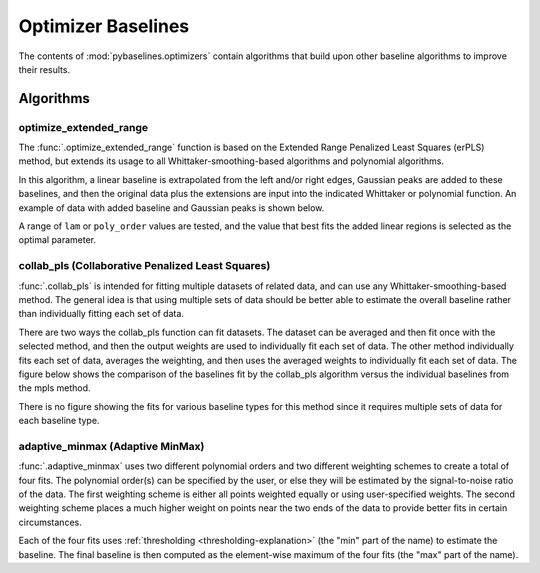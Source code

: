 ===================
Optimizer Baselines
===================

The contents of :mod:`pybaselines.optimizers` contain algorithms that build
upon other baseline algorithms to improve their results.

Algorithms
----------

optimize_extended_range
~~~~~~~~~~~~~~~~~~~~~~~

The :func:`.optimize_extended_range` function is based on the Extended Range
Penalized Least Squares (erPLS) method, but extends its usage to all
Whittaker-smoothing-based algorithms and polynomial algorithms.

In this algorithm, a linear baseline is extrapolated from the left and/or
right edges, Gaussian peaks are added to these baselines, and then the original
data plus the extensions are input into the indicated Whittaker or polynomial function.
An example of data with added baseline and Gaussian peaks is shown below.

.. plot::
   :align: center

    import numpy as np
    import matplotlib.pyplot as plt
    from pybaselines.utils import gaussian, _get_edges

    x = np.linspace(1, 1000, 500)
    signal = (
        gaussian(x, 6, 180, 5)
        + gaussian(x, 8, 350, 10)
        + gaussian(x, 6, 550, 5)
        + gaussian(x, 9, 800, 10)
        + gaussian(x, 9, 100, 12)
        + gaussian(x, 15, 400, 8)
        + gaussian(x, 13, 700, 12)
        + gaussian(x, 9, 880, 8)
    )
    baseline = 5 + 10 * np.exp(-x / 800)
    noise = np.random.default_rng(0).normal(0, 0.2, x.size)
    y = signal * 0.5 + baseline + noise

    # parameters that define the added baseline and gaussian peaks
    width_scale = 0.2
    height_scale = 0.5
    sigma_scale = 1 / 15
    added_window = int(x.shape[0] * width_scale)

    # the added baseline and guassian peaks
    added_left, added_right = _get_edges(y, added_window, extrapolate_window=30)
    added_gaussian = gaussian(
        np.linspace(-added_window / 2, added_window / 2, added_window),
        height_scale * y.max(), 0, added_window * sigma_scale
    )
    added_data = np.hstack(
        (added_gaussian + added_left, y, added_gaussian + added_right)
    )

    fig, ax = plt.subplots(tight_layout={'pad': 0.2})
    added_data_handle = ax.plot(added_data, 'g--')
    # add nan values to match the shape of added_data
    data_handle = ax.plot(
        np.hstack((np.full(added_window, np.nan), y, np.full(added_window, np.nan)))
    )
    added_baseline_handle = ax.plot(
        np.hstack((added_left, np.full(y.shape[0], np.nan), added_right)), ':'
    )

    ax.legend(
        (data_handle[0], added_baseline_handle[0], added_data_handle[0]),
        ('data', 'added baseline', 'added data'), frameon=False
    )
    ax.set_xticks([])
    ax.set_yticks([])

    plt.show()


A range of ``lam`` or ``poly_order`` values are tested, and the value that best fits the
added linear regions is selected as the optimal parameter.

.. plot::
   :align: center
   :context: reset

    import numpy as np
    import matplotlib.pyplot as plt
    from pybaselines.utils import gaussian
    from pybaselines import optimizers

    def create_plots():
        fig, axes = plt.subplots(
            3, 2, tight_layout={'pad': 0.1, 'w_pad': 0, 'h_pad': 0},
            gridspec_kw={'wspace': 0, 'hspace': 0}
        )
        axes = axes.ravel()
        for ax in axes:
            ax.set_xticks([])
            ax.set_yticks([])
            ax.tick_params(
                which='both', labelbottom=False, labelleft=False,
                labeltop=False, labelright=False
            )
        return fig, axes


    def create_data():
        x = np.linspace(1, 1000, 500)
        signal = (
            gaussian(x, 6, 180, 5)
            + gaussian(x, 8, 350, 10)
            + gaussian(x, 6, 550, 5)
            + gaussian(x, 9, 800, 10)
        )
        signal_2 = (
            gaussian(x, 9, 100, 12)
            + gaussian(x, 15, 400, 8)
            + gaussian(x, 13, 700, 12)
            + gaussian(x, 9, 880, 8)
        )
        signal_3 = (
            gaussian(x, 8, 150, 10)
            + gaussian(x, 20, 120, 12)
            + gaussian(x, 16, 300, 20)
            + gaussian(x, 12, 550, 5)
            + gaussian(x, 20, 750, 12)
            + gaussian(x, 18, 800, 18)
            + gaussian(x, 15, 830, 12)
        )
        noise = np.random.default_rng(0).normal(0, 0.2, x.size)
        linear_baseline = 3 + 0.01 * x
        exponential_baseline = 5 + 15 * np.exp(-x / 400)
        gaussian_baseline = 5 + gaussian(x, 20, 500, 500)

        baseline_1 = linear_baseline
        baseline_2 = gaussian_baseline
        baseline_3 = exponential_baseline
        baseline_4 = 10 - 0.005 * x + gaussian(x, 5, 850, 200)
        baseline_5 = linear_baseline + 20

        y1 = signal * 2 + baseline_1 + 5 * noise
        y2 = signal + signal_2 + signal_3 + baseline_2 + noise
        y3 = signal + signal_2 + baseline_3 + noise
        y4 = signal + + signal_2 + baseline_4 + noise * 0.5
        y5 = signal * 2 - signal_2 + baseline_5 + noise

        baselines = baseline_1, baseline_2, baseline_3, baseline_4, baseline_5
        data = (y1, y2, y3, y4, y5)

        fig, axes = create_plots()
        for ax, y, baseline in zip(axes, data, baselines):
            data_handle = ax.plot(y)
            baseline_handle = ax.plot(baseline, lw=2.5)
        fit_handle = axes[-1].plot((), (), 'g--')
        axes[-1].legend(
            (data_handle[0], baseline_handle[0], fit_handle[0]),
            ('data', 'real baseline', 'estimated baseline'),
            loc='center', frameon=False
        )

        return axes, data


    for ax, y in zip(*create_data()):
        baseline = optimizers.optimize_extended_range(
            y, method='aspls', height_scale=0.1, pad_kwargs={'extrapolate_window': 30}
        )
        ax.plot(baseline[0], 'g--')


collab_pls (Collaborative Penalized Least Squares)
~~~~~~~~~~~~~~~~~~~~~~~~~~~~~~~~~~~~~~~~~~~~~~~~~~

:func:`.collab_pls` is intended for fitting multiple datasets of related data,
and can use any Whittaker-smoothing-based method. The general idea is that using
multiple sets of data should be better able to estimate the overall baseline rather
than individually fitting each set of data.

There are two ways the collab_pls function can fit datasets. The dataset can be averaged
and then fit once with the selected method, and then the output weights are used to
individually fit each set of data. The other method individually fits each set of data,
averages the weighting, and then uses the averaged weights to individually fit each set
of data. The figure below shows the comparison of the baselines fit by the collab_pls
algorithm versus the individual baselines from the mpls method.

.. plot::
   :align: center

    import numpy as np
    import matplotlib.pyplot as plt
    from pybaselines.utils import gaussian
    from pybaselines.optimizers import collab_pls
    from pybaselines.morphological import mpls

    x = np.linspace(1, 1000, 500)
    signal = (
        gaussian(x, 6, 180, 5)
        + gaussian(x, 8, 350, 10)
        + gaussian(x, 15, 400, 8)
        + gaussian(x, 13, 700, 12)
        + gaussian(x, 9, 800, 10)
    )
    baseline = 5 + 15 * np.exp(-x / 400)
    noise = np.random.default_rng(0).normal(0, 0.2, x.size)
    y = signal + baseline + noise
    y2 = signal * 1.3 + baseline * 2 + noise
    y3 = signal * 0.5 + baseline * 0.5 + noise * 3
    y4 = signal + baseline * 3 - 2 + noise * 2
    total_y = (y, y2, y3, y4)

    lam = 1e5
    baselines = collab_pls(total_y, lam=lam, method='mpls')[0]

    fig, ax = plt.subplots(tight_layout={'pad': 0.2})
    for data in total_y:
        data_handle = ax.plot(data, 'C0')  # C0 is first item in color cycle
    for baseline in baselines:
        baseline_handle = ax.plot(baseline, 'g--')
    for data in total_y:
        individual_fit_handle = ax.plot(mpls(data, lam=lam)[0], 'r:')
    ax.set_yticks([])
    ax.set_xticks([])
    ax.legend(
        (data_handle[0], baseline_handle[0], individual_fit_handle[0]),
        ('data', 'collab_pls fits', 'individual fits'), frameon=False
    )
    plt.show()


There is no figure showing the fits for various baseline types for this method
since it requires multiple sets of data for each baseline type.

adaptive_minmax (Adaptive MinMax)
~~~~~~~~~~~~~~~~~~~~~~~~~~~~~~~~~

:func:`.adaptive_minmax` uses two different polynomial orders and two different
weighting schemes to create a total of four fits. The polynomial order(s) can be
specified by the user, or else they will be estimated by the signal-to-noise
ratio of the data. The first weighting scheme is either all points weighted
equally or using user-specified weights. The second weighting scheme places
a much higher weight on points near the two ends of the data to provide better
fits in certain circumstances.

Each of the four fits uses :ref:`thresholding <thresholding-explanation>`
(the "min" part of the name) to estimate the baseline. The final baseline is
then computed as the element-wise maximum of the four fits (the "max" part of
the name).

.. plot::
   :align: center
   :context: close-figs

    # to see contents of create_data function, look at the top-most algorithm's code
    for i, (ax, y) in enumerate(zip(*create_data())):
        if i < 4:
            poly_order = i + 1
        else:
            poly_order = 1
        baseline = optimizers.adaptive_minmax(y, poly_order=poly_order, method='imodpoly')
        ax.plot(baseline[0], 'g--')
